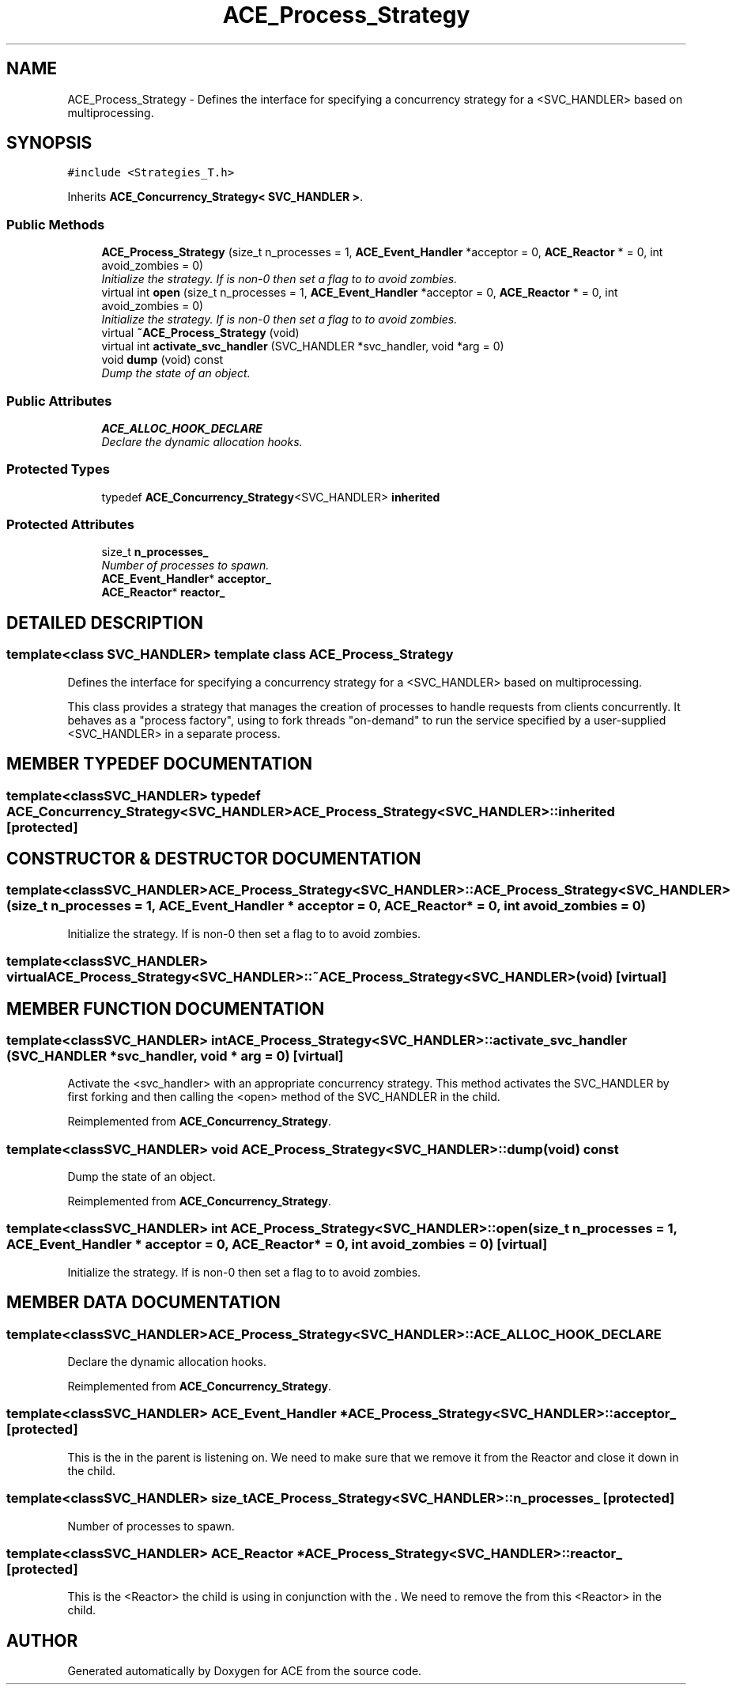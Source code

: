 .TH ACE_Process_Strategy 3 "5 Oct 2001" "ACE" \" -*- nroff -*-
.ad l
.nh
.SH NAME
ACE_Process_Strategy \- Defines the interface for specifying a concurrency strategy for a <SVC_HANDLER> based on multiprocessing. 
.SH SYNOPSIS
.br
.PP
\fC#include <Strategies_T.h>\fR
.PP
Inherits \fBACE_Concurrency_Strategy< SVC_HANDLER >\fR.
.PP
.SS Public Methods

.in +1c
.ti -1c
.RI "\fBACE_Process_Strategy\fR (size_t n_processes = 1, \fBACE_Event_Handler\fR *acceptor = 0, \fBACE_Reactor\fR * = 0, int avoid_zombies = 0)"
.br
.RI "\fIInitialize the strategy. If  is non-0 then set a flag to  to avoid zombies.\fR"
.ti -1c
.RI "virtual int \fBopen\fR (size_t n_processes = 1, \fBACE_Event_Handler\fR *acceptor = 0, \fBACE_Reactor\fR * = 0, int avoid_zombies = 0)"
.br
.RI "\fIInitialize the strategy. If  is non-0 then set a flag to  to avoid zombies.\fR"
.ti -1c
.RI "virtual \fB~ACE_Process_Strategy\fR (void)"
.br
.ti -1c
.RI "virtual int \fBactivate_svc_handler\fR (SVC_HANDLER *svc_handler, void *arg = 0)"
.br
.ti -1c
.RI "void \fBdump\fR (void) const"
.br
.RI "\fIDump the state of an object.\fR"
.in -1c
.SS Public Attributes

.in +1c
.ti -1c
.RI "\fBACE_ALLOC_HOOK_DECLARE\fR"
.br
.RI "\fIDeclare the dynamic allocation hooks.\fR"
.in -1c
.SS Protected Types

.in +1c
.ti -1c
.RI "typedef \fBACE_Concurrency_Strategy\fR<SVC_HANDLER> \fBinherited\fR"
.br
.in -1c
.SS Protected Attributes

.in +1c
.ti -1c
.RI "size_t \fBn_processes_\fR"
.br
.RI "\fINumber of processes to spawn.\fR"
.ti -1c
.RI "\fBACE_Event_Handler\fR* \fBacceptor_\fR"
.br
.ti -1c
.RI "\fBACE_Reactor\fR* \fBreactor_\fR"
.br
.in -1c
.SH DETAILED DESCRIPTION
.PP 

.SS template<class SVC_HANDLER>  template class ACE_Process_Strategy
Defines the interface for specifying a concurrency strategy for a <SVC_HANDLER> based on multiprocessing.
.PP
.PP
 This class provides a strategy that manages the creation of processes to handle requests from clients concurrently. It behaves as a "process factory", using  to fork threads "on-demand" to run the service specified by a user-supplied <SVC_HANDLER> in a separate process. 
.PP
.SH MEMBER TYPEDEF DOCUMENTATION
.PP 
.SS template<classSVC_HANDLER> typedef \fBACE_Concurrency_Strategy\fR<SVC_HANDLER> ACE_Process_Strategy<SVC_HANDLER>::inherited\fC [protected]\fR
.PP
.SH CONSTRUCTOR & DESTRUCTOR DOCUMENTATION
.PP 
.SS template<classSVC_HANDLER> ACE_Process_Strategy<SVC_HANDLER>::ACE_Process_Strategy<SVC_HANDLER> (size_t n_processes = 1, \fBACE_Event_Handler\fR * acceptor = 0, \fBACE_Reactor\fR * = 0, int avoid_zombies = 0)
.PP
Initialize the strategy. If  is non-0 then set a flag to  to avoid zombies.
.PP
.SS template<classSVC_HANDLER> virtual ACE_Process_Strategy<SVC_HANDLER>::~ACE_Process_Strategy<SVC_HANDLER> (void)\fC [virtual]\fR
.PP
.SH MEMBER FUNCTION DOCUMENTATION
.PP 
.SS template<classSVC_HANDLER> int ACE_Process_Strategy<SVC_HANDLER>::activate_svc_handler (SVC_HANDLER * svc_handler, void * arg = 0)\fC [virtual]\fR
.PP
Activate the <svc_handler> with an appropriate concurrency strategy. This method activates the SVC_HANDLER by first forking and then calling the <open> method of the SVC_HANDLER in the child. 
.PP
Reimplemented from \fBACE_Concurrency_Strategy\fR.
.SS template<classSVC_HANDLER> void ACE_Process_Strategy<SVC_HANDLER>::dump (void) const
.PP
Dump the state of an object.
.PP
Reimplemented from \fBACE_Concurrency_Strategy\fR.
.SS template<classSVC_HANDLER> int ACE_Process_Strategy<SVC_HANDLER>::open (size_t n_processes = 1, \fBACE_Event_Handler\fR * acceptor = 0, \fBACE_Reactor\fR * = 0, int avoid_zombies = 0)\fC [virtual]\fR
.PP
Initialize the strategy. If  is non-0 then set a flag to  to avoid zombies.
.PP
.SH MEMBER DATA DOCUMENTATION
.PP 
.SS template<classSVC_HANDLER> ACE_Process_Strategy<SVC_HANDLER>::ACE_ALLOC_HOOK_DECLARE
.PP
Declare the dynamic allocation hooks.
.PP
Reimplemented from \fBACE_Concurrency_Strategy\fR.
.SS template<classSVC_HANDLER> \fBACE_Event_Handler\fR * ACE_Process_Strategy<SVC_HANDLER>::acceptor_\fC [protected]\fR
.PP
This is the  in the parent is listening on. We need to make sure that we remove it from the Reactor and close it down in the child. 
.SS template<classSVC_HANDLER> size_t ACE_Process_Strategy<SVC_HANDLER>::n_processes_\fC [protected]\fR
.PP
Number of processes to spawn.
.PP
.SS template<classSVC_HANDLER> \fBACE_Reactor\fR * ACE_Process_Strategy<SVC_HANDLER>::reactor_\fC [protected]\fR
.PP
This is the <Reactor> the child is using in conjunction with the . We need to remove the  from this <Reactor> in the child. 

.SH AUTHOR
.PP 
Generated automatically by Doxygen for ACE from the source code.